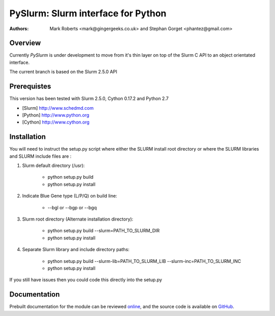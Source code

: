 ====================================
 PySlurm: Slurm interface for Python
====================================

:Authors: Mark Roberts <mark@gingergeeks.co.uk> and Stephan Gorget <phantez@gmail.com>

Overview
========

Currently `PySlurm` is under development to move from it's thin layer on top of the Slurm C API to an object orientated interface.

The current branch is based on the Slurm 2.5.0 API

Prerequistes
=============

This version has been tested with Slurm 2.5.0, Cython 0.17.2 and Python 2.7

* [Slurm] http://www.schedmd.com
* [Python] http://www.python.org
* [Cython] http://www.cython.org

Installation
============

You will need to instruct the setup.py script where either the SLURM install root 
directory or where the SLURM libraries and SLURM include files are :

#. Slurm default directory (/usr):

	* python setup.py build

	* python setup.py install

#. Indicate Blue Gene type (L/P/Q) on build line:

	* --bgl or --bgp or --bgq

#. Slurm root directory (Alternate installation directory):

	* python setup.py build --slurm=PATH_TO_SLURM_DIR

	* python setup.py install

#. Separate Slurm library and include directory paths:

	* python setup.py build --slurm-lib=PATH_TO_SLURM_LIB --slurm-inc=PATH_TO_SLURM_INC

	* python setup.py install

If you still have issues then you could code this directly into the setup.py

Documentation
=============

Prebuilt documentation for the module can be reviewed `online
<http://www.gingergeeks.co.uk/pyslurm>`_, and the source code 
is available on `GitHub <http://github.com/gingergeeks/pyslurm>`_.

